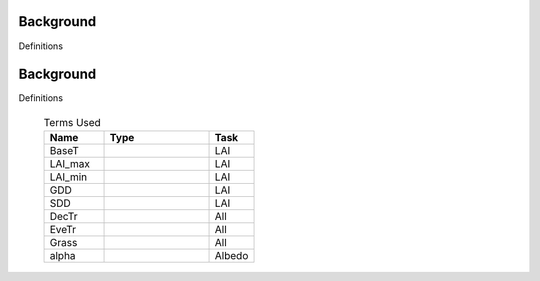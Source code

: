 .. _CalcBG:

Background
===========



Definitions

 .. list-table:: Terms Used
   :header-rows: 1
   :widths: 40, 70, 30
   
.. _CalcBG:

Background
===========



Definitions

 .. list-table:: Terms Used
   :header-rows: 1
   :widths: 40, 70, 30
   
   * - Name
     - Type  
     - Task
   * -  BaseT
     -
     - LAI
   * -  LAI_max
     -
     - LAI
   * -  LAI_min
     -
     - LAI
   * -  GDD
     -
     - LAI
   * -  SDD
     -
     - LAI
   * -  DecTr
     -
     - All
   * -  EveTr
     -
     - All
   * -  Grass
     -
     - All
   * - \alpha
     -
     - Albedo
     
